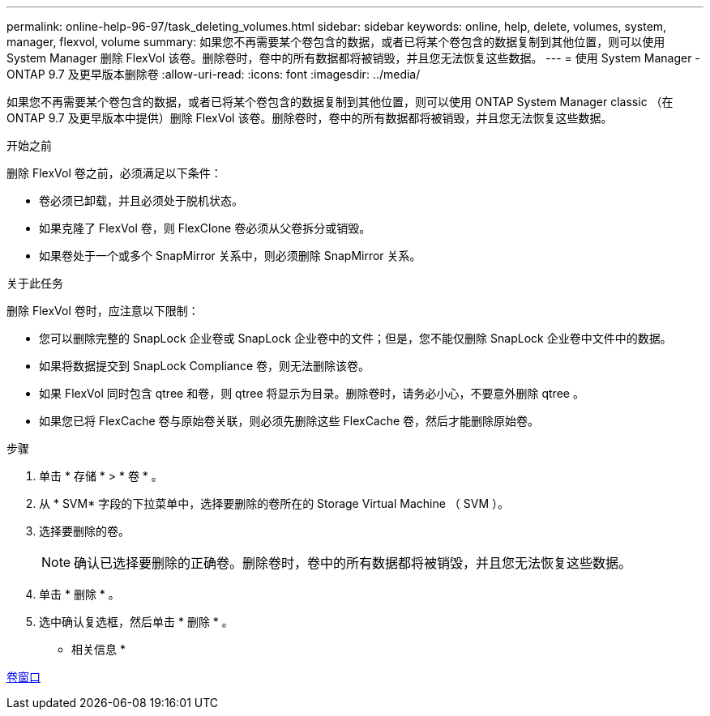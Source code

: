 ---
permalink: online-help-96-97/task_deleting_volumes.html 
sidebar: sidebar 
keywords: online, help, delete, volumes, system, manager, flexvol, volume 
summary: 如果您不再需要某个卷包含的数据，或者已将某个卷包含的数据复制到其他位置，则可以使用 System Manager 删除 FlexVol 该卷。删除卷时，卷中的所有数据都将被销毁，并且您无法恢复这些数据。 
---
= 使用 System Manager - ONTAP 9.7 及更早版本删除卷
:allow-uri-read: 
:icons: font
:imagesdir: ../media/


[role="lead"]
如果您不再需要某个卷包含的数据，或者已将某个卷包含的数据复制到其他位置，则可以使用 ONTAP System Manager classic （在 ONTAP 9.7 及更早版本中提供）删除 FlexVol 该卷。删除卷时，卷中的所有数据都将被销毁，并且您无法恢复这些数据。

.开始之前
删除 FlexVol 卷之前，必须满足以下条件：

* 卷必须已卸载，并且必须处于脱机状态。
* 如果克隆了 FlexVol 卷，则 FlexClone 卷必须从父卷拆分或销毁。
* 如果卷处于一个或多个 SnapMirror 关系中，则必须删除 SnapMirror 关系。


.关于此任务
删除 FlexVol 卷时，应注意以下限制：

* 您可以删除完整的 SnapLock 企业卷或 SnapLock 企业卷中的文件；但是，您不能仅删除 SnapLock 企业卷中文件中的数据。
* 如果将数据提交到 SnapLock Compliance 卷，则无法删除该卷。
* 如果 FlexVol 同时包含 qtree 和卷，则 qtree 将显示为目录。删除卷时，请务必小心，不要意外删除 qtree 。
* 如果您已将 FlexCache 卷与原始卷关联，则必须先删除这些 FlexCache 卷，然后才能删除原始卷。


.步骤
. 单击 * 存储 * > * 卷 * 。
. 从 * SVM* 字段的下拉菜单中，选择要删除的卷所在的 Storage Virtual Machine （ SVM ）。
. 选择要删除的卷。
+
[NOTE]
====
确认已选择要删除的正确卷。删除卷时，卷中的所有数据都将被销毁，并且您无法恢复这些数据。

====
. 单击 * 删除 * 。
. 选中确认复选框，然后单击 * 删除 * 。


* 相关信息 *

xref:reference_volumes_window.adoc[卷窗口]
